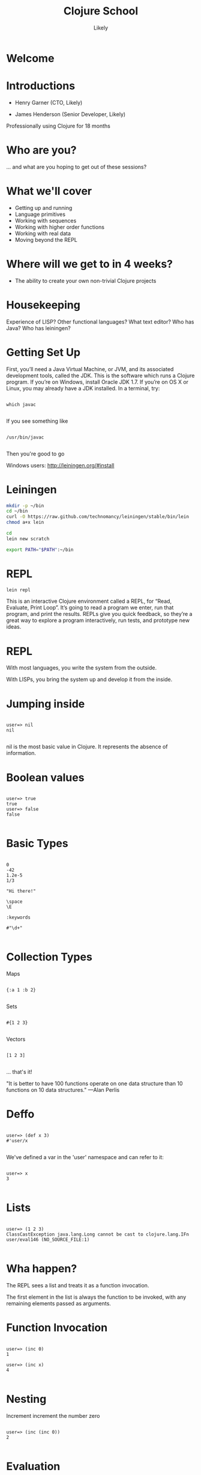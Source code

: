   #+Title: Clojure School
  #+Author: Likely
  #+Email: 

#+REVEAL_EXTRA_CSS: css/zenburn.css
#+REVEAL_THEME: solarized
#+OPTIONS: num:nil toc:nil reveal_mathjax:t
#+REVEAL_TRANS: fade

* Welcome
* Introductions

- Henry Garner (CTO, Likely)

- James Henderson (Senior Developer, Likely)


Professionally using Clojure for 18 months

* Who are you?

... and what are you hoping to get out of these sessions?

* What we'll cover
  
  - Getting up and running
  - Language primitives
  - Working with sequences
  - Working with higher order functions
  - Working with real data
  - Moving beyond the REPL

* Where will we get to in 4 weeks?
  
  - The ability to create your own non-trivial Clojure projects

* Housekeeping
  Experience of LISP?
  Other functional languages?
  What text editor?
  Who has Java?
  Who has leiningen?

* Getting Set Up

First, you’ll need a Java Virtual Machine, or JVM, and its associated development tools, called the JDK. This is the software which runs a Clojure program. If you’re on Windows, install Oracle JDK 1.7. If you’re on OS X or Linux, you may already have a JDK installed. In a terminal, try:


  #+BEGIN_HTML
  <pre><code data-trim class="clojure">
which javac
  </code></pre>
  #+END_HTML

If you see something like

  #+BEGIN_HTML
  <pre><code data-trim class="clojure">
/usr/bin/javac
  </code></pre>
  #+END_HTML

Then you're good to go

Windows users: http://leiningen.org/#install

* Leiningen

#+BEGIN_SRC bash
mkdir -p ~/bin
cd ~/bin
curl -O https://raw.github.com/technomancy/leiningen/stable/bin/lein
chmod a+x lein
#+END_SRC

#+BEGIN_SRC bash
cd
lein new scratch
#+END_SRC

#+BEGIN_SRC bash
export PATH="$PATH":~/bin
#+END_SRC

* REPL

#+BEGIN_SRC bash
lein repl
#+END_SRC

This is an interactive Clojure environment called a REPL, for “Read, Evaluate, Print Loop”. It’s going to read a program we enter, run that program, and print the results. REPLs give you quick feedback, so they’re a great way to explore a program interactively, run tests, and prototype new ideas.

* REPL

With most languages, you write the system from the outside.

With LISPs, you bring the system up and develop it from the inside.

* Jumping inside

  #+BEGIN_HTML
  <pre><code data-trim class="clojure">
user=> nil
nil
  </code></pre>
  #+END_HTML

nil is the most basic value in Clojure. It represents the absence of information.

* Boolean values

  #+BEGIN_HTML
  <pre><code data-trim class="clojure">
user=> true
true
user=> false
false
  </code></pre>
  #+END_HTML

* Basic Types

  #+BEGIN_HTML
  <pre><code data-trim class="clojure">
0
-42
1.2e-5
1/3

"Hi there!"

\space
\E

:keywords

#"\d+"
  </code></pre>
  #+END_HTML

* Collection Types

Maps
  #+BEGIN_HTML
  <pre><code data-trim class="clojure">
{:a 1 :b 2}
  </code></pre>
  #+END_HTML

Sets
  #+BEGIN_HTML
  <pre><code data-trim class="clojure">
#{1 2 3}
  </code></pre>
  #+END_HTML

Vectors
  #+BEGIN_HTML
  <pre><code data-trim class="clojure">
[1 2 3]
  </code></pre>
  #+END_HTML

... that's it!

"It is better to have 100 functions operate on one data structure than 10 functions on 10 data structures." —Alan Perlis

* Deffo

  #+BEGIN_HTML
  <pre><code data-trim class="clojure">
user=> (def x 3)
#'user/x
  </code></pre>
  #+END_HTML

We've defined a var in the 'user' namespace and can refer to it:

  #+BEGIN_HTML
  <pre><code data-trim class="clojure">
user=> x
3
  </code></pre>
  #+END_HTML

* Lists

  #+BEGIN_HTML
  <pre><code data-trim class="clojure">
user=> (1 2 3)
ClassCastException java.lang.Long cannot be cast to clojure.lang.IFn  user/eval146 (NO_SOURCE_FILE:1)
  </code></pre>
  #+END_HTML

* Wha happen?

The REPL sees a list and treats it as a function invocation.

The first element in the list is always the function to be invoked, with any remaining elements passed as arguments.

* Function Invocation

  #+BEGIN_HTML
  <pre><code data-trim class="clojure">
user=> (inc 0)
1

user=> (inc x)
4
  </code></pre>
  #+END_HTML

* Nesting

Increment
  increment
    the number zero

  #+BEGIN_HTML
  <pre><code data-trim class="clojure">
user=> (inc (inc 0))
2
  </code></pre>
  #+END_HTML

* Evaluation

Every list starts with a verb. Parts of a list are evaluated from left to right. Innermost lists are evaluated before outer lists.

  #+BEGIN_HTML
  <pre><code data-trim class="clojure">
(+ 1 (- 5 2) (+ 3 4))
(+ 1 3       (+ 3 4))
(+ 1 3       7)
11
  </code></pre>
  #+END_HTML

* Control structures:

  #+BEGIN_HTML
  <pre><code data-trim class="clojure">
user=> (if (> 3 2) "Higher" "Lower")
"Higher"

user=> (when (< 3 2) "Lower")
nil

user=> (when (> 3 2)
        (println "3 is greater than 2")
	"Higher")
3 is greater than 2
"Higher"
  </code></pre>
  #+END_HTML

See also: `if-not` and `when-not`

* More conditionals

  #+BEGIN_HTML
  <pre><code data-trim class="clojure">
user=> (case (inc 3)
         3 "Uh oh"
         4 "Yep!"
         "Not so sure...")
"Yep!"

user=> (cond
         (= 4 (inc 2)) "(inc 2) is 4"
         (= 4 (/ 8 2)) "Cond picks the first correct case"
	 (zero? (- (* 4 2) 8) "This is true, but we won't get here"
         :otherwise "None of the above."
"Cond picks the first correct case"
  </code></pre>
  #+END_HTML

See also: condp

* Having fn yet?
  #+BEGIN_HTML
  <pre><code data-trim class="clojure">
user=> (fn [x] (+ x 1))
#<user$eval149$fn__150 user$eval149$fn__150@397d812b>
  </code></pre>
  #+END_HTML

We've created a function!

  #+BEGIN_HTML
  <pre><code data-trim class="clojure">
user=> (fn [x]
         (if (even? x)
           (inc x)
           (dec x)))
#<user$eval149$fn__150 user$eval149$fn__150@397d812c>
  </code></pre>
  #+END_HTML
* Usage

  #+BEGIN_HTML
  <pre><code data-trim class="clojure">
user=> ((fn [x] (+ x 1)) 10)
11
  </code></pre>
  #+END_HTML
You probably won't see this in production code...

* Defn

  #+BEGIN_HTML
  <pre><code data-trim class="clojure">
user=> (def half (fn [number] (/ number 2)))
#'user/half
user=> (half 6)
3
  </code></pre>
  #+END_HTML

Creating a function and binding it to a var is so common that it has its own form: defn, short for def fn.

  #+BEGIN_HTML
  <pre><code data-trim class="clojure">
user=> (defn half [number] (/ number 2))
#'user/half
  </code></pre>
  #+END_HTML

* Function Arity

Functions don’t have to take an argument. We’ve seen functions which take zero arguments, like (+).

  #+BEGIN_HTML
  <pre><code data-trim class="clojure">
user=> (defn half [] 1/2)
#'user/half
user=> (half)
1/2
  </code></pre>
  #+END_HTML

But if we try to use our earlier form with one argument, Clojure complains that the arity–the number of arguments to the function–is incorrect.

  #+BEGIN_HTML
  <pre><code data-trim class="clojure">
user=> (half 10)
  </code></pre>
  #+END_HTML
ArityException Wrong number of args (1) passed to: user$half  clojure.lang.AFn.throwArity (AFn.java:437)

* Multiple Arities

To handle multiple arities, functions have an alternate form. Instead of an argument vector and a body, one provides a series of lists, each of which starts with an argument vector, followed by the body.

  #+BEGIN_HTML
  <pre><code data-trim class="clojure">
user=> (defn half
         ([]  1/2)
         ([x] (/ x 2)))
user=> (half)
1/2
user=> (half 10)
5
  </code></pre>
  #+END_HTML

* Variable Arities

Some functions can take any number of arguments. For that, Clojure provides &, which slurps up all remaining arguments as a list:
  #+BEGIN_HTML
  <pre><code data-trim class="clojure">
user=> (defn vargs
         [x y & more-args]
         {:x    x
          :y    y
          :more more-args})
#'user/vargs
user=> (vargs 1)

ArityException Wrong number of args (1) passed to: user$vargs  clojure.lang.AFn.throwArity (AFn.java:437)
user=> (vargs 1 2)
{:x 1, :y 2, :more nil}
user=> (vargs 1 2 3 4 5)
{:x 1, :y 2, :more (3 4 5)}
  </code></pre>
  #+END_HTML
* Bindings

We know that symbols are names for things, and that when evaluated, Clojure replaces those symbols with their corresponding values. +, for instance, is a symbol which points to the verb #<core$_PLUS_ clojure.core$_PLUS_@12992c>.

  #+BEGIN_HTML
  <pre><code data-trim class="clojure">
user=> +
#<core$_PLUS_ clojure.core$_PLUS_@12992c>
  </code></pre>
  #+END_HTML
When you try to use a symbol which has no defined meaning, Clojure refuses:

  #+BEGIN_HTML
  <pre><code data-trim class="clojure">
user=> cats
  </code></pre>
  #+END_HTML
CompilerException java.lang.RuntimeException: Unable to resolve symbol: cats in this context, compiling:(NO_SOURCE_PATH:0:0)
But we can define a meaning for a symbol within a specific expression, using let.

  #+BEGIN_HTML
  <pre><code data-trim class="clojure">
user=> (let [cats 5] (str "I have " cats " cats."))
"I have 5 cats."
  </code></pre>
  #+END_HTML
* Bindings are local

Let bindings apply only within the let expression itself. They also override any existing definitions for symbols at that point in the program. For instance, we can redefine addition to mean subtraction, for the duration of a let:

  #+BEGIN_HTML
  <pre><code data-trim class="clojure">
user=> (let [+ -] (+ 2 3))
-1
  </code></pre>
  #+END_HTML
But that definition doesn’t apply outside the let:

  #+BEGIN_HTML
  <pre><code data-trim class="clojure">
user=> (+ 2 3)
5 
  </code></pre>
  #+END_HTML

* Bindings can be composed

We can also provide multiple bindings. Since Clojure doesn’t care about spacing, alignment, or newlines, I’ll write this on multiple lines for clarity.

  #+BEGIN_HTML
  <pre><code data-trim class="clojure">
user=> (let [person   "joseph"
             num-cats 186]
         (str person " has " num-cats " cats!"))
"joseph has 186 cats!"
  </code></pre>
  #+END_HTML
When multiple bindings are given, they are evaluated in order. Later bindings can use previous bindings.

  #+BEGIN_HTML
  <pre><code data-trim class="clojure">
user=> (let [cats 3
             legs (* 4 cats)]
         (str legs " legs all together"))
"12 legs all together"
  </code></pre>
  #+END_HTML
* Keywords as functions

  #+BEGIN_HTML
  <pre><code data-trim class="clojure">
user=> (def my-map {:a 1 :b 2})
#'user/my-map

user=> (:a my-map)
1
  </code></pre>
  #+END_HTML
* Destructuring 1

  #+BEGIN_HTML
  <pre><code data-trim class="clojure">
user=> (def my-map {:a 1 :b 2 :c [3 4 5]})
#'user/my-map

user=> (let [a (:a my-map)
             b (:b my-map)]
         (+ a b))
3

user=> (let [a (:a my-map)
             b (:b my-map)]
         (+ a b))
3
  </code></pre>
  #+END_HTML
* Destructuring 2

  #+BEGIN_HTML
  <pre><code data-trim class="clojure">
user=> (let [{a :a b :b} my-map]
         (+ a b))
3

user=> (let [{:keys [a b]} my-map]
         (+ a b))
3
  </code></pre>
  #+END_HTML
* Destructuring 3
  #+BEGIN_HTML
  <pre><code data-trim class="clojure">
user=> (let [{:keys [c]} my-map
             [c1 c2 c3] c]
         (+ c1 c2 c3))
12

user=> (let [{[c1 c2 c3] :c} my-map]
         (+ c1 c2 c3))
12

  </code></pre>
  #+END_HTML
* A brief tour of clojure.core

Working with maps:

user=> (def my-map {:a 1 :b 2})
#'user/my-map

user=> (assoc my-map :c 3)
{:a 1, :c 3, :b 2}

user=> (dissoc my-map :a)
{:b 2}

user=> my-map
{:a 1, :b 2}

* A brief tour of clojure.core

Working with maps:

user=> (def my-map {:a 1 
                    :b 2 
                    :c {:d 4 
                        :e 5}})
#'user/my-map

user=> (keys my-map)
(:a :c :b)

user=> (vals my-map)
(1 {:d 4, :e 5} 2)

user=> (assoc-in my-map [:c :f] 6)
{:a 1, :c {:f 6, :d 4, :e 5}, :b 2}

* Vector functions

user=> (def my-coll [2 3 1 5 6 4 0])
#'user/my-coll

user=> (first my-coll)
2

user=> (second my-coll)
3

user=> (nth my-coll 4)
6

user=> (conj my-coll 7)
[2 3 1 5 6 4 0 7]

user=> my-coll
[2 3 1 5 6 4 0]

* Vector functions

user=> (def my-coll [2 3 1 5 6 4 0])
#'user/my-coll

user=> (sort my-coll)
(0 1 2 3 4 5 6)

user=> (interpose -1 my-coll)
(2 -1 3 -1 1 -1 5 -1 6 -1 4 -1 0)

user=> (zipmap [:a :b :c :d :e :f] my-coll)
{:f 4, :e 6, :d 5, :c 1, :b 3, :a 2}

user=> (frequencies "Hello world!")
{\space 1, \! 1, \d 1, \e 1, \H 1, \l 3, \o 2, \r 1, \w 1}

See also: concat, interleave, cons, last, butlast

* Sheer laziness

While Clojure is technically eager by default, most of the functions on collections operate lazily:

user=> (def my-coll [0 1 2 3 4 5 6])
#'user/my-coll

user=> (take 3 my-coll)
(0 1 2)

user=> (drop 2 my-coll)
(2 3 4 5 6)

user=> (partition 3 my-coll)
((0 1 2) (3 4 5))

user=> (partition-all 3 my-coll)
((0 1 2) (3 4 5) (6))

user=> (split-at 3 my-coll)
[(0 1 2) (3 4 5 6)]

user=> (range)
;; good luck with this one! (cancel with Ctrl-c)

user=> (range 5)
(0 1 2 3 4)

user=> (take 5 (range))
(0 1 2 3 4)

* Higher order functions

Functions that accept or return functions

  #+BEGIN_HTML
  <pre><code data-trim class="clojure">
user=> (def names [{:forename "Henry" :surname "Garner"}
                   {:forename "James" :surname "Henderson"}])
#'user/names

user=> (defn full-name [{:keys [forename surname]}]
         (str forename " " surname))
#'user/full-name

user=> (full-name (first names))
"Henry Garner"

user=> (map full-name names)
["Henry Garner" "James Henderson"]

  </code></pre>
  #+END_HTML
* Anonymous Functions

Used where you have a case for a single-use function that doesn't warrant a name.

  #+BEGIN_HTML
  <pre><code data-trim class="clojure">
user=> (def names [{:forename "Henry" :surname "Garner"}
                   {:forename "James" :surname "Henderson"}])
#'user/names

user=> (defn full-name [forename surname]
         (str forename " " surname))
#'user/full-name

user=> (map (fn [x] (full-name (:forename x) (:surname x))) names)

;; Equivalent to

user=> (map #(full-name (:forename %) (:surname %)) names)
  </code></pre>
  #+END_HTML
* Anonymous function arities

You can refer to multiple args by %1, %2, ...
  #+BEGIN_HTML
  <pre><code data-trim class="clojure">

(fn [x y] (+ x y))

;; Equivalent to

#(+ %1 %2)
  </code></pre>
  #+END_HTML

* Other higher-order functions

Higher order functions can make use of functions.

  #+BEGIN_HTML
  <pre><code data-trim class="clojure">
user=> (update-in {:name "Henry" :age 30} [:age] inc)
{:name "Henry" :age 31}
  </code></pre>
  #+END_HTML
* Sequence-Sequence higher order functions

  #+BEGIN_HTML
  <pre><code data-trim class="clojure">
user=> (map inc [1 2 3 4])
(2 3 4 5)

user=> (filter even? [1 2 3 4 5 6])
(2 4 6)

user=> (sort-by count ["bb" "aaa" "c"]
("c" "bb" "aaa")

user=> (sort-by first > [[1 2] [2 2] [3 3]])  
([3 3] [2 2] [1 2])
  </code></pre>
  #+END_HTML
See also: mapcat, remove, partition-by

* Sequence in > Something else out 

  #+BEGIN_HTML
  <pre><code data-trim class="clojure">
user=> (reduce + [1 2 3])
6

user=> (group-by even? [1 2 3 4])
{false [1 3], true [2 4]}
  </code></pre>
  #+END_HTML
* Namespaces

In the REPL we get a 'user' namespace. In larger projects we like to split our code out into more namespaces.

We can refer to symbols in other namespaces.

(ns some.namespace
  (:require [other.namespace :as blah]))

* Leiningen's project.clj

  #+BEGIN_HTML
  <pre><code data-trim class="clojure">
(defproject weather "0.1.0-SNAPSHOT"
  :description "FIXME: write description"
  :url "http://example.com/FIXME"
  :license {:name "Eclipse Public License"
            :url "http://www.eclipse.org/legal/epl-v10.html"}
  :dependencies [[org.clojure/clojure "1.5.1"]
                 [clj-http "0.7.7"]])
  </code></pre>
  #+END_HTML
* Your code goes here

  src/weather/core.clj

Open up that file and remove the template function.

* Add dependencies

  #+BEGIN_HTML
  <pre><code data-trim class="clojure">
(ns weather.core
  (:require [clj-http.client :as http]))
  </code></pre>
  #+END_HTML
* Let's use some real data

http://openweathermap.org/API

Free, JSON api that provides current weather data and forecasts.

* Sample questions

- How many cities called London are there? (hint: find?q=London)
- What are the lat/long positions of all the Londons?
- What has been the average temperature of London, UK for the last 5 days? (hint: forecast?q=London)
- What has been the average temperature of London, UK for the last 10 days?
- On how many of the last 10 days has it been cloudy?
- On how many of the last 10 days has it not been cloudy?

* One I prepared earlier

  https://github.com/likely/weather

* Clojure the Parasite

Clojure is, by its very nature, a hosted language. 

Stable:

- Clojure (obviously!) - targets the JVM
- ClojureScript - compiles to JavaScript

On the way:

- Clojure.NET
- clojurescript-lua
- clojurec
- clojure-py
- clojure-scheme

* Accessing the host environment - Clojure &rarr; Java

  #+BEGIN_HTML
  <pre><code data-trim class="clojure">
  (let [date (new org.joda.DateTime 2013 11 12)]
    (.getDayOfWeek date))

  ;; or

  (let [date (org.joda.DateTime. 2013 11 12)]
    (. date (getDayOfWeek))

  (System/currentTimeMillis)
  </code></pre>
  #+END_HTML
* With a spoonful of sugar

  #+BEGIN_HTML
  <pre><code data-trim class="clojure">
  ;; for date.withHourOfDay(12).withMinuteOfHour(53);

  ;; rather than

  (.withMinuteOfHour (.withHourOfDay date 12) 53)

  ;; we can write

  (.. date (withHourOfDay 12) (withMinuteOfHour 53))
  </code></pre>
  #+END_HTML
* Recycling with 'doto'
  #+BEGIN_HTML
  <pre><code data-trim class="clojure">
  (let [my-obj (.. (doto (MyObjectBuilder.)  
                     (.setValue 8) 
                     (.setString "Hello!")
                     (.setOtherThing (+ 145.2 13.25)))
                   (build))]
    my-obj)
      </code></pre>
  #+END_HTML

    #+BEGIN_HTML
    <pre><code data-trim class="java">
     ;; equivalent to:
  MyObjectBuilder builder = new MyObjectBuilder();
  builder.setValue(8);
  builder.setString("Hello!");
  builder.setOtherThing(145.2 + 13.25);
  MyObject myObj = builder.build();
  </code></pre>
  #+END_HTML
* Importing the goods
  #+BEGIN_HTML
  <pre><code data-trim class="clojure">
(ns your-ns
  (:require [your-clj.namespace :refer [your-fn]])
  (:import [java.util UUID Date Random Currency]
           [org.joda.time DateTime Period Interval]))
  </code></pre>
  #+END_HTML
* Implementing Java interfaces
  #+BEGIN_HTML
  <pre><code data-trim class="clojure">
  (.addActionListener button
                      (reify ActionListener
                        (actionPerformed [this e]
                          (prn "Got action:" e))))
  </code></pre>
  #+END_HTML
